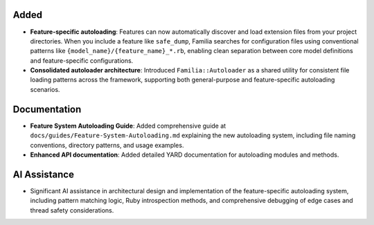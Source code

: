 Added
-----

- **Feature-specific autoloading**: Features can now automatically discover and load extension files from your project directories. When you include a feature like ``safe_dump``, Familia searches for configuration files using conventional patterns like ``{model_name}/{feature_name}_*.rb``, enabling clean separation between core model definitions and feature-specific configurations.

- **Consolidated autoloader architecture**: Introduced ``Familia::Autoloader`` as a shared utility for consistent file loading patterns across the framework, supporting both general-purpose and feature-specific autoloading scenarios.

Documentation
-------------

- **Feature System Autoloading Guide**: Added comprehensive guide at ``docs/guides/Feature-System-Autoloading.md`` explaining the new autoloading system, including file naming conventions, directory patterns, and usage examples.
- **Enhanced API documentation**: Added detailed YARD documentation for autoloading modules and methods.

AI Assistance
-------------

- Significant AI assistance in architectural design and implementation of the feature-specific autoloading system, including pattern matching logic, Ruby introspection methods, and comprehensive debugging of edge cases and thread safety considerations.
